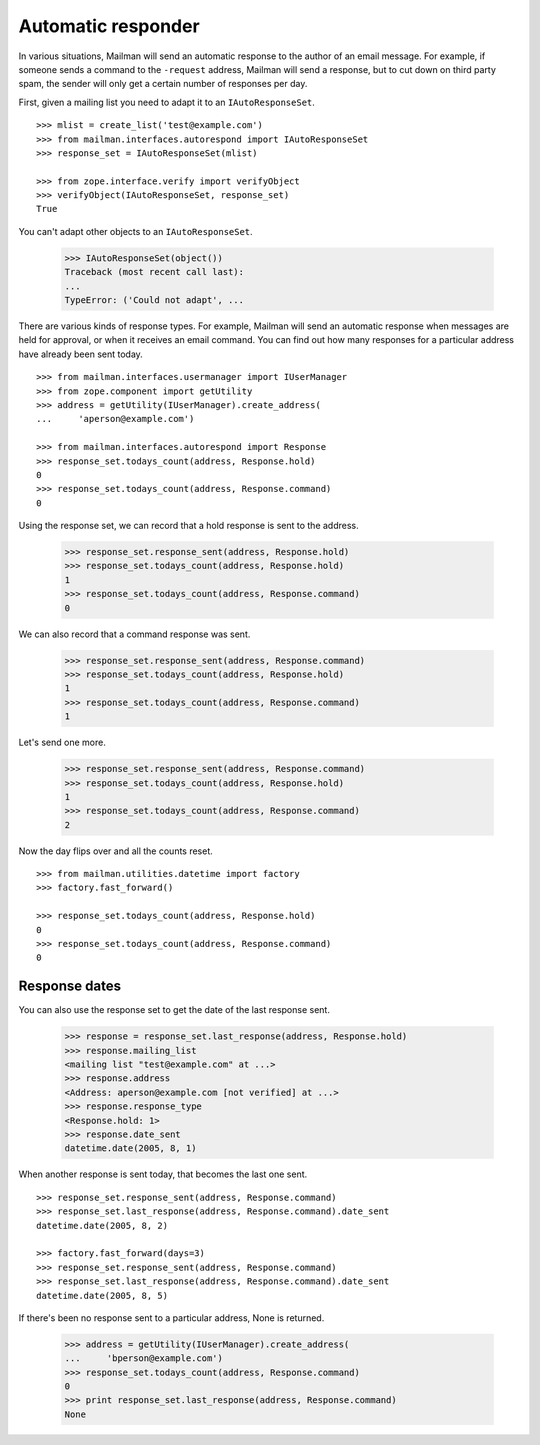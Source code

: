 ===================
Automatic responder
===================

In various situations, Mailman will send an automatic response to the author
of an email message.  For example, if someone sends a command to the
``-request`` address, Mailman will send a response, but to cut down on third
party spam, the sender will only get a certain number of responses per day.

First, given a mailing list you need to adapt it to an ``IAutoResponseSet``.
::

    >>> mlist = create_list('test@example.com')
    >>> from mailman.interfaces.autorespond import IAutoResponseSet
    >>> response_set = IAutoResponseSet(mlist)

    >>> from zope.interface.verify import verifyObject
    >>> verifyObject(IAutoResponseSet, response_set)
    True

You can't adapt other objects to an ``IAutoResponseSet``.

    >>> IAutoResponseSet(object())
    Traceback (most recent call last):
    ...
    TypeError: ('Could not adapt', ...

There are various kinds of response types.  For example, Mailman will send an
automatic response when messages are held for approval, or when it receives an
email command.  You can find out how many responses for a particular address
have already been sent today.
::

    >>> from mailman.interfaces.usermanager import IUserManager
    >>> from zope.component import getUtility
    >>> address = getUtility(IUserManager).create_address(
    ...     'aperson@example.com')

    >>> from mailman.interfaces.autorespond import Response
    >>> response_set.todays_count(address, Response.hold)
    0
    >>> response_set.todays_count(address, Response.command)
    0

Using the response set, we can record that a hold response is sent to the
address.

    >>> response_set.response_sent(address, Response.hold)
    >>> response_set.todays_count(address, Response.hold)
    1
    >>> response_set.todays_count(address, Response.command)
    0

We can also record that a command response was sent.

    >>> response_set.response_sent(address, Response.command)
    >>> response_set.todays_count(address, Response.hold)
    1
    >>> response_set.todays_count(address, Response.command)
    1

Let's send one more.

    >>> response_set.response_sent(address, Response.command)
    >>> response_set.todays_count(address, Response.hold)
    1
    >>> response_set.todays_count(address, Response.command)
    2

Now the day flips over and all the counts reset.
::

    >>> from mailman.utilities.datetime import factory
    >>> factory.fast_forward()

    >>> response_set.todays_count(address, Response.hold)
    0
    >>> response_set.todays_count(address, Response.command)
    0


Response dates
==============

You can also use the response set to get the date of the last response sent.

    >>> response = response_set.last_response(address, Response.hold)
    >>> response.mailing_list
    <mailing list "test@example.com" at ...>
    >>> response.address
    <Address: aperson@example.com [not verified] at ...>
    >>> response.response_type
    <Response.hold: 1>
    >>> response.date_sent
    datetime.date(2005, 8, 1)

When another response is sent today, that becomes the last one sent.
::

    >>> response_set.response_sent(address, Response.command)
    >>> response_set.last_response(address, Response.command).date_sent
    datetime.date(2005, 8, 2)

    >>> factory.fast_forward(days=3)
    >>> response_set.response_sent(address, Response.command)
    >>> response_set.last_response(address, Response.command).date_sent
    datetime.date(2005, 8, 5)

If there's been no response sent to a particular address, None is returned.

    >>> address = getUtility(IUserManager).create_address(
    ...     'bperson@example.com')
    >>> response_set.todays_count(address, Response.command)
    0
    >>> print response_set.last_response(address, Response.command)
    None
